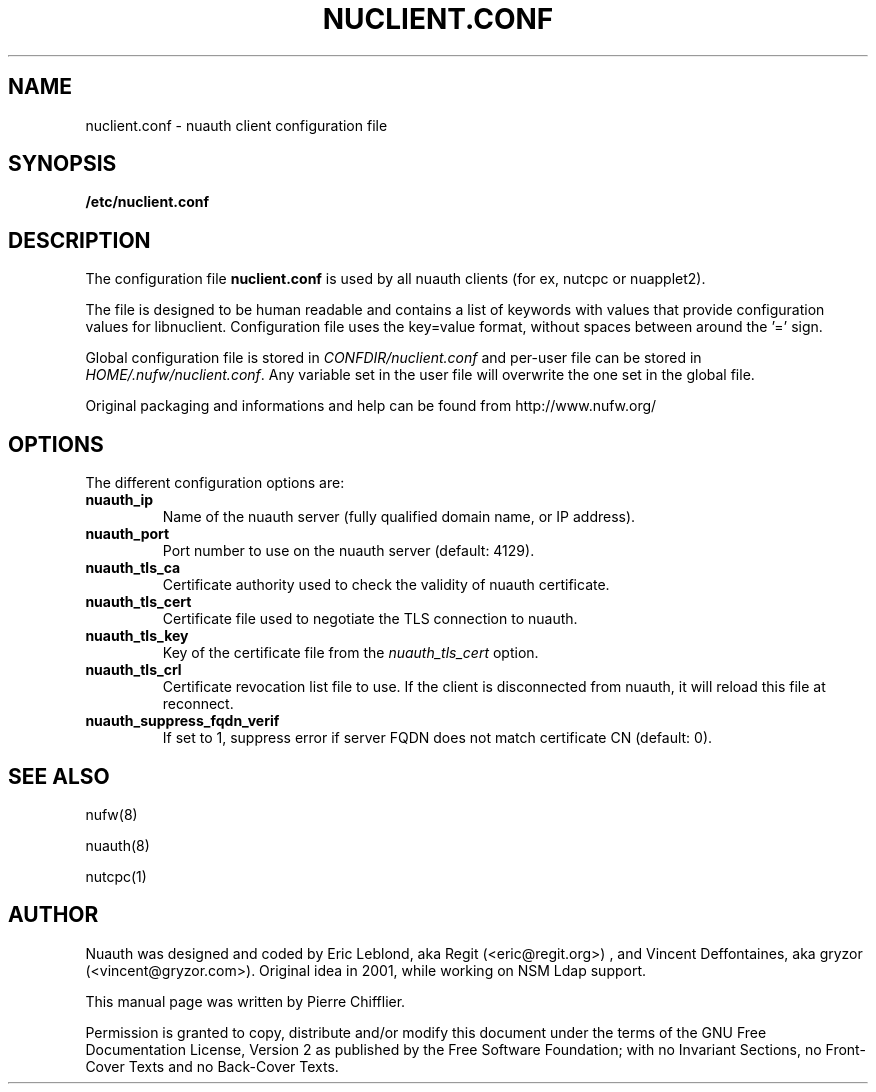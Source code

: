 .\" This manpage has been automatically generated by docbook2man 
.\" from a DocBook document.  This tool can be found at:
.\" <http://shell.ipoline.com/~elmert/comp/docbook2X/> 
.\" Please send any bug reports, improvements, comments, patches, 
.\" etc. to Steve Cheng <steve@ggi-project.org>.
.TH "NUCLIENT.CONF" "5" "09 novembre 2008" "" ""

.SH NAME
nuclient.conf \- nuauth client configuration file
.SH SYNOPSIS

\fB/etc/nuclient.conf\fR

.SH "DESCRIPTION"
.PP
The configuration file \fBnuclient.conf\fR is used by all nuauth clients
(for ex, nutcpc or nuapplet2).
.PP
The file is designed to be human readable and contains a list of keywords with
values that provide configuration values for libnuclient. Configuration file
uses the key=value format, without spaces between around the '=' sign.
.PP
Global configuration file is stored in \fICONFDIR/nuclient.conf\fR
and per-user file can be stored in \fIHOME/.nufw/nuclient.conf\fR\&. Any variable set in
the user file will overwrite the one set in the global file.
.PP
Original packaging and informations and help can be found from http://www.nufw.org/
.SH "OPTIONS"
.PP
The different configuration options are:
.TP
\fBnuauth_ip \fR
Name of the nuauth server (fully qualified domain name, or IP address).
.TP
\fBnuauth_port \fR
Port number to use on the nuauth server (default: 4129).
.TP
\fBnuauth_tls_ca \fR
Certificate authority used to check the validity
of nuauth certificate.
.TP
\fBnuauth_tls_cert \fR
Certificate file used to negotiate the TLS connection to nuauth.
.TP
\fBnuauth_tls_key \fR
Key of the certificate file from the \fInuauth_tls_cert\fR option.
.TP
\fBnuauth_tls_crl \fR
Certificate revocation list file to use. If the client is disconnected from nuauth, it will reload this file at reconnect.
.TP
\fBnuauth_suppress_fqdn_verif \fR
If set to 1, suppress error if server FQDN does not match certificate CN (default: 0).
.SH "SEE ALSO"
.PP
nufw(8)
.PP
nuauth(8)
.PP
nutcpc(1)
.SH "AUTHOR"
.PP
Nuauth was designed and coded by Eric Leblond, aka Regit (<eric@regit.org>) , and Vincent
Deffontaines, aka gryzor (<vincent@gryzor.com>). Original idea in 2001, while working on NSM Ldap
support.
.PP
This manual page was written by Pierre Chifflier.
.PP
Permission is
granted to copy, distribute and/or modify this document under
the terms of the GNU Free Documentation
License, Version 2 as published by the Free
Software Foundation; with no Invariant Sections, no Front-Cover
Texts and no Back-Cover Texts.
